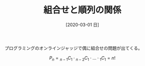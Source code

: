 #+BLOG: wordpress
#+POSTID: 120
#+BLOG: wordpress
#+DATE: [2020-03-01 日]
#+TITLE: 組合せと順列の関係

プログラミングのオンラインジャッジで偶に組合せの問題が出てくる。

$$
P_n = {}_{n-1}C_1 \cdot {}_{n-2}C_1 \cdot \ldots \cdot {}_1C_1 = n!
$$
